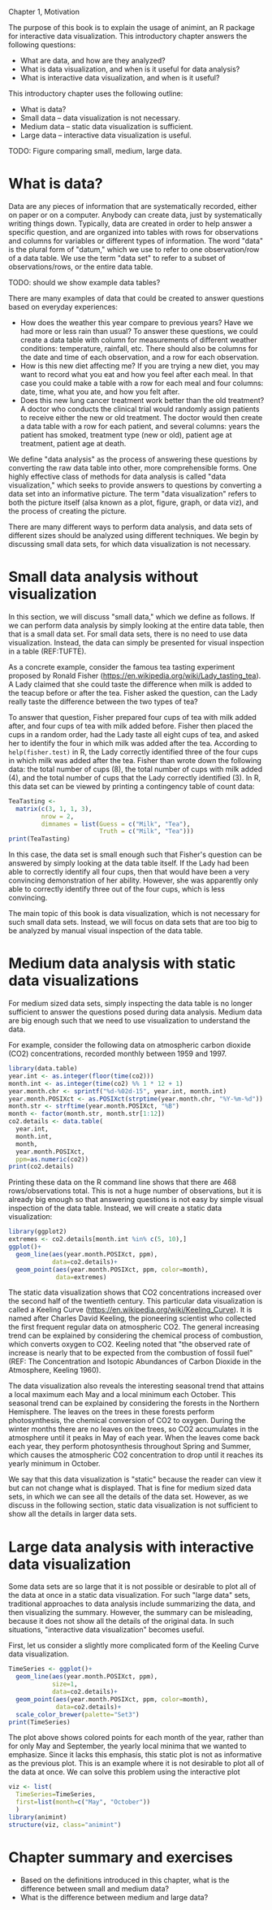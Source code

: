 Chapter 1, Motivation

The purpose of this book is to explain the usage of animint, an R
package for interactive data visualization. This introductory chapter
answers the following questions:
- What are data, and how are they analyzed?
- What is data visualization, and when is it useful for data analysis?
- What is interactive data visualization, and when is it useful?
This introductory chapter uses the following outline:
- What is data?
- Small data -- data visualization is not necessary.
- Medium data -- static data visualization is sufficient.
- Large data -- interactive data visualization is useful.

TODO: Figure comparing small, medium, large data.

* What is data?

Data are any pieces of information that are systematically recorded,
either on paper or on a computer. Anybody can create data, just by
systematically writing things down. Typically, data are created in
order to help answer a specific question, and are organized into
tables with rows for observations and columns for variables or
different types of information. The word "data" is the plural form of
"datum," which we use to refer to one observation/row of a data
table. We use the term "data set" to refer to a subset of
observations/rows, or the entire data table.

TODO: should we show example data tables?

There are many examples of data that could be created to answer
questions based on everyday experiences:
- How does the weather this year compare to previous years? Have we
  had more or less rain than usual? To answer these questions, we
  could create a data table with column for measurements of different
  weather conditions: temperature, rainfall, etc. There should also be
  columns for the date and time of each observation, and a row for
  each observation.
- How is this new diet affecting me? If you are trying a new diet, you
  may want to record what you eat and how you feel after each meal. In
  that case you could make a table with a row for each meal and four
  columns: date, time, what you ate, and how you felt after.
- Does this new lung cancer treatment work better than the old
  treatment? A doctor who conducts the clinical trial would randomly
  assign patients to receive either the new or old treatment. The
  doctor would then create a data table with a row for each patient,
  and several columns: years the patient has smoked, treatment type
  (new or old), patient age at treatment, patient age at death.

We define "data analysis" as the process of answering these questions
by converting the raw data table into other, more comprehensible
forms. One highly effective class of methods for data analysis is
called "data visualization," which seeks to provide answers to
questions by converting a data set into an informative picture. The
term "data visualization" refers to both the picture itself (alsa
known as a plot, figure, graph, or data viz), and the process of
creating the picture.

There are many different ways to perform data analysis, and data sets
of different sizes should be analyzed using different techniques. We
begin by discussing small data sets, for which data visualization is
not necessary.

* Small data analysis without visualization

In this section, we will discuss "small data," which we define as
follows. If we can perform data analysis by simply looking at the
entire data table, then that is a small data set. For small data sets,
there is no need to use data visualization. Instead, the data can
simply be presented for visual inspection in a table (REF:TUFTE).

As a concrete example, consider the famous tea tasting experiment
proposed by Ronald Fisher
(https://en.wikipedia.org/wiki/Lady_tasting_tea). A Lady claimed that
she could taste the difference when milk is added to the teacup before
or after the tea. Fisher asked the question, can the Lady really taste
the difference between the two types of tea?

To answer that question, Fisher prepared four cups of tea with milk
added after, and four cups of tea with milk added before. Fisher then
placed the cups in a random order, had the Lady taste all eight cups
of tea, and asked her to identify the four in which milk was added
after the tea. According to =help(fisher.test)= in R, the Lady
correctly identified three of the four cups in which milk was added
after the tea. Fisher than wrote down the following data: the total
number of cups (8), the total number of cups with milk added (4), and
the total number of cups that the Lady correctly identified (3). In R,
this data set can be viewed by printing a contingency table of count
data:

#+BEGIN_SRC R
  TeaTasting <-
    matrix(c(3, 1, 1, 3),
           nrow = 2,
           dimnames = list(Guess = c("Milk", "Tea"),
                           Truth = c("Milk", "Tea")))
  print(TeaTasting)
#+END_SRC

In this case, the data set is small enough such that Fisher's question
can be answered by simply looking at the data table itself. If the
Lady had been able to correctly identify all four cups, then that
would have been a very convincing demonstration of her
ability. However, she was apparently only able to correctly identify
three out of the four cups, which is less convincing.

The main topic of this book is data visualization, which is not
necessary for such small data sets. Instead, we will focus on data
sets that are too big to be analyzed by manual visual inspection of
the data table.

* Medium data analysis with static data visualizations

For medium sized data sets, simply inspecting the data table is no
longer sufficient to answer the questions posed during data
analysis. Medium data are big enough such that we need to use
visualization to understand the data. 

For example, consider the following data on atmospheric carbon dioxide
(CO2) concentrations, recorded monthly between 1959 and 1997.

#+BEGIN_SRC R
  library(data.table)
  year.int <- as.integer(floor(time(co2)))
  month.int <- as.integer(time(co2) %% 1 * 12 + 1)
  year.month.chr <- sprintf("%d-%02d-15", year.int, month.int)
  year.month.POSIXct <- as.POSIXct(strptime(year.month.chr, "%Y-%m-%d"))
  month.str <- strftime(year.month.POSIXct, "%B")
  month <- factor(month.str, month.str[1:12])
  co2.details <- data.table(
    year.int,
    month.int,
    month,
    year.month.POSIXct,
    ppm=as.numeric(co2))
  print(co2.details)
#+END_SRC

Printing these data on the R command line shows that there are 468
rows/observations total. This is not a huge number of observations,
but it is already big enough so that answering questions is not easy
by simple visual inspection of the data table. Instead, we will create
a static data visualization:

#+BEGIN_SRC R
  library(ggplot2)
  extremes <- co2.details[month.int %in% c(5, 10),]
  ggplot()+
    geom_line(aes(year.month.POSIXct, ppm),
              data=co2.details)+
    geom_point(aes(year.month.POSIXct, ppm, color=month),
               data=extremes)
#+END_SRC

The static data visualization shows that CO2 concentrations increased
over the second half of the twentieth century. This particular data
visualization is called a Keeling Curve
(https://en.wikipedia.org/wiki/Keeling_Curve). It is named after
Charles David Keeling, the pioneering scientist who collected the
first frequent regular data on atmospheric CO2. The general increasing
trend can be explained by considering the chemical process of
combustion, which converts oxygen to CO2. Keeling noted that "the
observed rate of increase is nearly that to be expected from the
combustion of fossil fuel" (REF: The Concentration and Isotopic
Abundances of Carbon Dioxide in the Atmosphere, Keeling 1960).

The data visualization also reveals the interesting seasonal trend
that attains a local maximum each May and a local minimum each
October. This seasonal trend can be explained by considering the
forests in the Northern Hemisphere. The leaves on the trees in these
forests perform photosynthesis, the chemical conversion of CO2 to
oxygen. During the winter months there are no leaves on the trees, so
CO2 accumulates in the atmosphere until it peaks in May of each
year. When the leaves come back each year, they perform photosynthesis
throughout Spring and Summer, which causes the atmospheric CO2
concentration to drop until it reaches its yearly minimum in October.

We say that this data visualization is "static" because the reader can
view it but can not change what is displayed. That is fine for medium
sized data sets, in which we can see all the details of the data set.
However, as we discuss in the following section, static data
visualization is not sufficient to show all the details in larger data
sets.

* Large data analysis with interactive data visualization

Some data sets are so large that it is not possible or desirable to
plot all of the data at once in a static data visualization. For such
"large data" sets, traditional approaches to data analysis include
summarizing the data, and then visualizing the summary. However, the
summary can be misleading, because it does not show all the details of
the original data. In such situations, "interactive data
visualization" becomes useful.

First, let us consider a slightly more complicated form of the Keeling
Curve data visualization.

#+BEGIN_SRC R
  TimeSeries <- ggplot()+
    geom_line(aes(year.month.POSIXct, ppm),
              size=1,
              data=co2.details)+
    geom_point(aes(year.month.POSIXct, ppm, color=month),
               data=co2.details)+
    scale_color_brewer(palette="Set3")
  print(TimeSeries)
#+END_SRC

The plot above shows colored points for each month of the year, rather
than for only May and September, the yearly local minima that we
wanted to emphasize. Since it lacks this emphasis, this static plot is
not as informative as the previous plot. This is an example where it
is not desirable to plot all of the data at once. We can solve this
problem using the interactive plot

#+BEGIN_SRC R
  viz <- list(
    TimeSeries=TimeSeries,
    first=list(month=c("May", "October"))
    )
  library(animint)
  structure(viz, class="animint")
#+END_SRC

* Chapter summary and exercises

- Based on the definitions introduced in this chapter, what is the
  difference between small and medium data?
- What is the difference between medium and large data?

